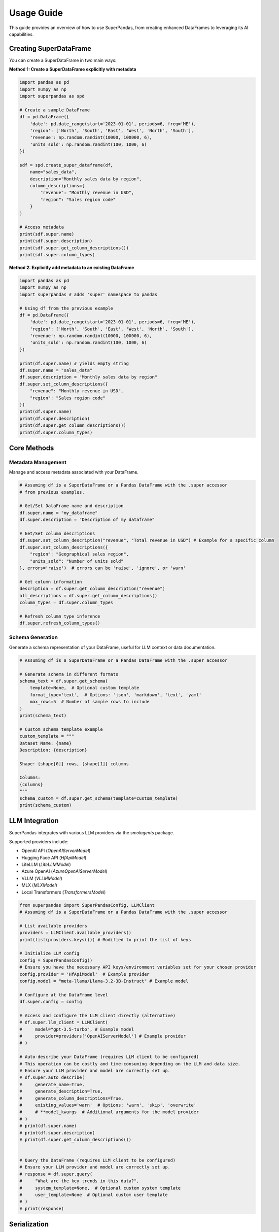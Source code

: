 .. _usage_guide:

Usage Guide
===========

This guide provides an overview of how to use SuperPandas, from creating enhanced DataFrames to leveraging its AI capabilities.

Creating SuperDataFrame
-----------------------

You can create a SuperDataFrame in two main ways:

**Method 1: Create a SuperDataFrame explicitly with metadata**

.. code-block:: python

   import pandas as pd
   import numpy as np
   import superpandas as spd

   # Create a sample DataFrame
   df = pd.DataFrame({
       'date': pd.date_range(start='2023-01-01', periods=6, freq='ME'),
       'region': ['North', 'South', 'East', 'West', 'North', 'South'],
       'revenue': np.random.randint(10000, 100000, 6),
       'units_sold': np.random.randint(100, 1000, 6)
   })

   sdf = spd.create_super_dataframe(df,
       name="sales_data",
       description="Monthly sales data by region",
       column_descriptions={
           "revenue": "Monthly revenue in USD",
           "region": "Sales region code"
       }
   )

   # Access metadata
   print(sdf.super.name)
   print(sdf.super.description)
   print(sdf.super.get_column_descriptions())
   print(sdf.super.column_types)

**Method 2: Explicitly add metadata to an existing DataFrame**

.. code-block:: python

   import pandas as pd
   import numpy as np
   import superpandas # adds 'super' namespace to pandas

   # Using df from the previous example
   df = pd.DataFrame({
       'date': pd.date_range(start='2023-01-01', periods=6, freq='ME'),
       'region': ['North', 'South', 'East', 'West', 'North', 'South'],
       'revenue': np.random.randint(10000, 100000, 6),
       'units_sold': np.random.randint(100, 1000, 6)
   })

   print(df.super.name) # yields empty string
   df.super.name = "sales_data"
   df.super.description = "Monthly sales data by region"
   df.super.set_column_descriptions({
       "revenue": "Monthly revenue in USD",
       "region": "Sales region code"
   })
   print(df.super.name)
   print(df.super.description)
   print(df.super.get_column_descriptions())
   print(df.super.column_types)

Core Methods
------------

Metadata Management
~~~~~~~~~~~~~~~~~~~

Manage and access metadata associated with your DataFrame.

.. code-block:: python

   # Assuming df is a SuperDataFrame or a Pandas DataFrame with the .super accessor
   # from previous examples.

   # Get/Set DataFrame name and description
   df.super.name = "my_dataframe"
   df.super.description = "Description of my dataframe"

   # Get/Set column descriptions
   df.super.set_column_description("revenue", "Total revenue in USD") # Example for a specific column
   df.super.set_column_descriptions({
       "region": "Geographical sales region",
       "units_sold": "Number of units sold"
   }, errors='raise')  # errors can be 'raise', 'ignore', or 'warn'

   # Get column information
   description = df.super.get_column_description("revenue")
   all_descriptions = df.super.get_column_descriptions()
   column_types = df.super.column_types

   # Refresh column type inference
   df.super.refresh_column_types()

Schema Generation
~~~~~~~~~~~~~~~~~

Generate a schema representation of your DataFrame, useful for LLM context or data documentation.

.. code-block:: python

   # Assuming df is a SuperDataFrame or a Pandas DataFrame with the .super accessor

   # Generate schema in different formats
   schema_text = df.super.get_schema(
       template=None,  # Optional custom template
       format_type='text',  # Options: 'json', 'markdown', 'text', 'yaml'
       max_rows=5  # Number of sample rows to include
   )
   print(schema_text)

   # Custom schema template example
   custom_template = """
   Dataset Name: {name}
   Description: {description}

   Shape: {shape[0]} rows, {shape[1]} columns

   Columns:
   {columns}
   """
   schema_custom = df.super.get_schema(template=custom_template)
   print(schema_custom)

LLM Integration
---------------

SuperPandas integrates with various LLM providers via the `smolagents` package.

Supported providers include:

- OpenAI API (`OpenAIServerModel`)
- Hugging Face API (`HfApiModel`)
- LiteLLM (`LiteLLMModel`)
- Azure OpenAI (`AzureOpenAIServerModel`)
- VLLM (`VLLMModel`)
- MLX (`MLXModel`)
- Local Transformers (`TransformersModel`)

.. code-block:: python

   from superpandas import SuperPandasConfig, LLMClient
   # Assuming df is a SuperDataFrame or a Pandas DataFrame with the .super accessor

   # List available providers
   providers = LLMClient.available_providers()
   print(list(providers.keys())) # Modified to print the list of keys

   # Initialize LLM config
   config = SuperPandasConfig()
   # Ensure you have the necessary API keys/environment variables set for your chosen provider
   config.provider = 'HfApiModel'  # Example provider
   config.model = "meta-llama/Llama-3.2-3B-Instruct" # Example model

   # Configure at the DataFrame level
   df.super.config = config

   # Access and configure the LLM client directly (alternative)
   # df.super.llm_client = LLMClient(
   #     model="gpt-3.5-turbo", # Example model
   #     provider=providers['OpenAIServerModel'] # Example provider
   # )

   # Auto-describe your DataFrame (requires LLM client to be configured)
   # This operation can be costly and time-consuming depending on the LLM and data size.
   # Ensure your LLM provider and model are correctly set up.
   # df.super.auto_describe(
   #     generate_name=True,
   #     generate_description=True,
   #     generate_column_descriptions=True,
   #     existing_values='warn'  # Options: 'warn', 'skip', 'overwrite'
   #     # **model_kwargs  # Additional arguments for the model provider
   # )
   # print(df.super.name)
   # print(df.super.description)
   # print(df.super.get_column_descriptions())


   # Query the DataFrame (requires LLM client to be configured)
   # Ensure your LLM provider and model are correctly set up.
   # response = df.super.query(
   #     "What are the key trends in this data?",
   #     system_template=None,  # Optional custom system template
   #     user_template=None  # Optional custom user template
   # )
   # print(response)

Serialization
-------------

Save and load DataFrames with their metadata.

CSV with Metadata
~~~~~~~~~~~~~~~~~

.. code-block:: python

   import superpandas as spd
   # Assuming df is a SuperDataFrame or a Pandas DataFrame with the .super accessor

   # Save with metadata
   df.super.to_csv("data.csv", include_metadata=True, index=False)
   # This saves metadata to data_metadata.json alongside data.csv.

   # Load with metadata (overloads pandas.read_csv)
   df_loaded_csv = spd.read_csv("data.csv", include_metadata=True)
   # print(df_loaded_csv.super.name)

   # Load without metadata (initializes empty metadata if not found)
   # df_loaded_no_meta = spd.read_csv("data.csv", include_metadata=False)

   # Read metadata separately into an existing DataFrame
   # df.super.read_metadata("data.csv")

Pickle
~~~~~~

.. code-block:: python

   import superpandas as spd
   # Assuming df is a SuperDataFrame or a Pandas DataFrame with the .super accessor

   # Save to pickle
   df.super.to_pickle("data.pkl")

   # Read from pickle
   df_loaded_pkl = spd.read_pickle("data.pkl")
   # print(df_loaded_pkl.super.name)

Configuration
-------------

Manage global configuration settings using `SuperPandasConfig`.

.. code-block:: python

   from superpandas import SuperPandasConfig

   config = SuperPandasConfig()

   # Available settings
   config.provider = 'HfApiModel'  # LLM provider
   config.model = "meta-llama/Llama-3.2-3B-Instruct"  # Model name
   config.llm_kwargs = {'existing_values': 'warn'}  # Additional LLM arguments
   config.system_template = "Your default system prompt template..."
   config.user_template = "Your default user prompt template for {query} on {name}..."

   # Save/load configuration
   # config.save()  # Saves to ~/.cache/superpandas/config.json
   # config.load()  # Loads from default path
   # print(f"Loaded provider: {config.provider}")

Error Handling
--------------

SuperPandas provides options for handling errors in certain operations:

- Column description methods (`set_column_description`, `set_column_descriptions`):
  - ``'raise'``: Raise `ValueError` for non-existent columns (default).
  - ``'ignore'``: Silently skip non-existent columns.
  - ``'warn'``: Warn and skip non-existent columns.

- CSV reading with metadata (`read_csv` from `superpandas`):
  - `include_metadata=True`: Raises `FileNotFoundError` if the corresponding metadata file (`*_metadata.json`) is not found.
  - `include_metadata=False`: Initializes empty metadata if the metadata file is not found (reads only the CSV).
